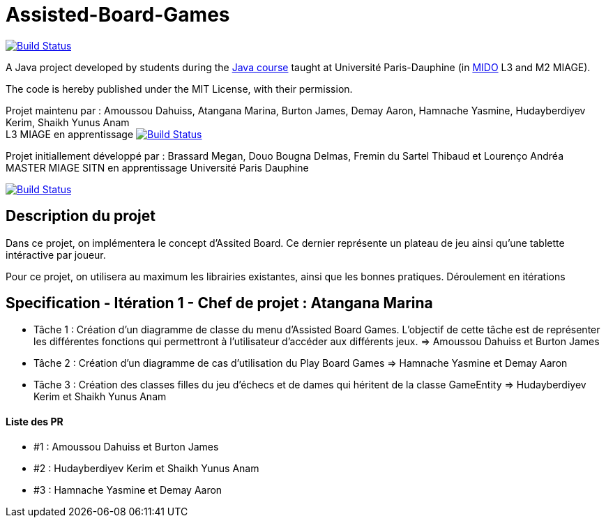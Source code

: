 = Assisted-Board-Games
:gitHubUserName: oliviercailloux
:groupId: io.github.{gitHubUserName}
:artifactId: assisted-board-games
:repository: Assisted-Board-Games

image:https://travis-ci.com/{gitHubUserName}/{repository}.svg?branch=master["Build Status", link="https://travis-ci.com/{gitHubUserName}/{repository}"]

A Java project developed by students during the https://github.com/oliviercailloux/java-course[Java course] taught at Université Paris-Dauphine (in http://www.mido.dauphine.fr/[MIDO] L3 and M2 MIAGE).

The code is hereby published under the MIT License, with their permission.

Projet maintenu par :
Amoussou Dahuiss, Atangana Marina, Burton James, Demay Aaron, Hamnache Yasmine, Hudayberdiyev Kerim, Shaikh Yunus Anam +
L3 MIAGE en apprentissage
image:https://travis-ci.com/{gitHubUserName}/{repository}.svg?branch=master["Build Status", link="https://travis-ci.com/{gitHubUserName}/{repository}"]


Projet initiallement développé par : 
Brassard Megan, Douo Bougna Delmas, Fremin du Sartel Thibaud et Lourenço Andréa +
MASTER MIAGE SITN en apprentissage
Université Paris Dauphine

image:https://travis-ci.org/busychess/Assisted-Board-Games.svg?branch=master["Build Status", link="https://travis-ci.org/busychess/Assisted-Board-Games"]


== Description du projet
Dans ce projet, on implémentera le concept d'Assited Board. Ce dernier représente un plateau de jeu ainsi qu'une tablette intéractive par joueur. 

Pour ce projet, on utilisera au maximum les librairies existantes, ainsi que les bonnes pratiques.
Déroulement en  itérations

== Specification - Itération 1 - Chef de projet : Atangana Marina

- Tâche 1 : Création d'un diagramme de classe du menu d'Assisted Board Games. L'objectif de cette tâche est de représenter les différentes fonctions qui permettront à l'utilisateur d'accéder aux différents jeux. => Amoussou Dahuiss et Burton James

- Tâche 2 : Création d'un diagramme de cas d’utilisation du Play Board Games  => Hamnache Yasmine et Demay Aaron

- Tâche 3 : Création des classes filles du jeu d'échecs et de dames qui héritent de la classe GameEntity => Hudayberdiyev Kerim et Shaikh Yunus Anam



==== Liste des PR

- #1 : Amoussou Dahuiss et Burton James
- #2 : Hudayberdiyev Kerim et Shaikh Yunus Anam
- #3 : Hamnache Yasmine et Demay Aaron

